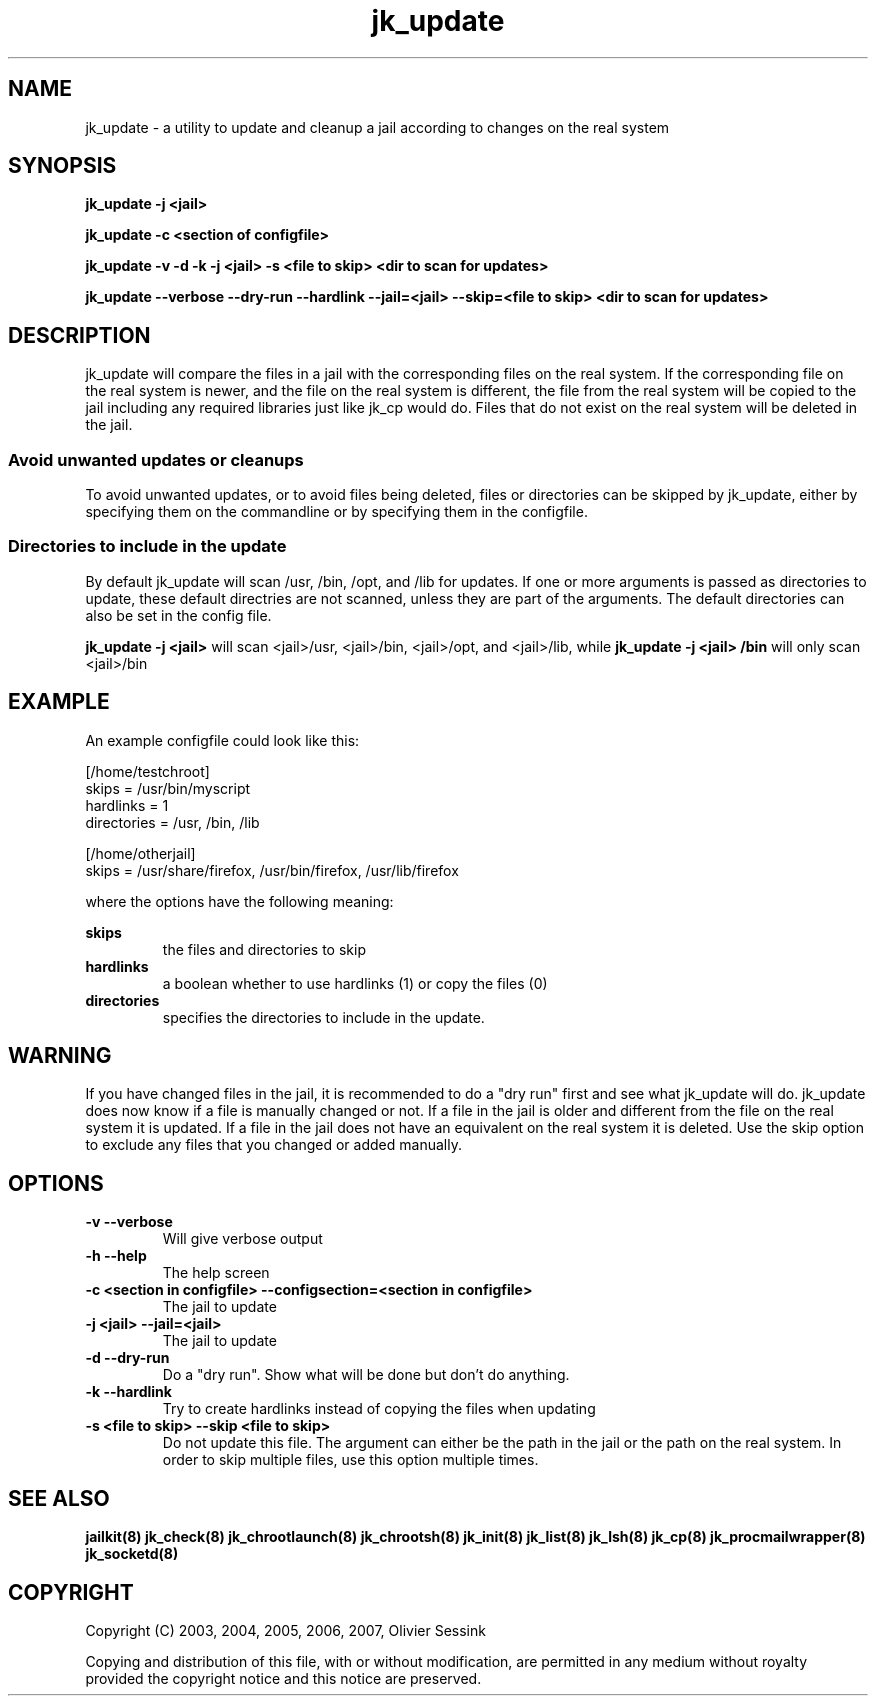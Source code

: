 .TH jk_update 8 06-03-2007 JAILKIT jk_update

.SH NAME
jk_update \- a utility to update and cleanup a jail according to changes on the real system 

.SH SYNOPSIS

.B jk_update -j <jail>

.B jk_update -c <section of configfile>

.B jk_update -v -d -k -j <jail> -s <file to skip> <dir to scan for updates>

.B jk_update --verbose --dry-run --hardlink --jail=<jail> --skip=<file to skip> <dir to scan for updates>

.SH DESCRIPTION

jk_update will compare the files in a jail with the corresponding files on the real system. If the corresponding file on the real system is newer, and the file on the real system is different, the file from the real system will be copied to the jail including any required libraries just like jk_cp would do. Files that do not exist on the real system will be deleted in the jail.

.SS "Avoid unwanted updates or cleanups"

To avoid unwanted updates, or to avoid files being deleted, files or directories can be skipped by jk_update, either by specifying them on the commandline or by specifying them in the configfile.  

.SS "Directories to include in the update"

By default jk_update will scan /usr, /bin, /opt, and /lib for updates. If one or more arguments is passed as directories to update, these default directries are not scanned, unless they are part of the arguments. The default directories can also be set in the config file.

.B jk_update -j <jail>
will scan <jail>/usr, <jail>/bin, <jail>/opt, and <jail>/lib, while
.B jk_update -j <jail> /bin
will only scan <jail>/bin

.SH EXAMPLE

An example configfile could look like this:

.nf
.sp
[/home/testchroot]
skips = /usr/bin/myscript
hardlinks = 1
directories = /usr, /bin, /lib

[/home/otherjail]
skips = /usr/share/firefox, /usr/bin/firefox, /usr/lib/firefox
.fi

where the options have the following meaning:

.B skips
.RS
the files and directories to skip
.RE
.B hardlinks
.RS
a boolean whether to use hardlinks (1) or copy the files (0)
.RE
.B directories
.RS
specifies the directories to include in the update.
.RE

.SH WARNING

If you have changed files in the jail, it is recommended to do a "dry run" first and see what jk_update will do. jk_update does now know if a file is manually changed or not. If a file in the jail is older and different from the file on the real system it is updated. If a file in the jail does not have an equivalent on the real system it is deleted. Use the skip option to exclude any files that you changed or added manually.

.SH OPTIONS

.TP
.BR \-v\ \-\-verbose
Will give verbose output
.TP
.BR \-h\ \-\-help
The help screen
.TP
.BR \-c\ <section\ in\ configfile>\ \-\-configsection=<section\ in\ configfile>
The jail to update
.TP
.BR \-j\ <jail>\ \-\-jail=<jail>
The jail to update
.TP
.BR \-d\ \-\-dry\-run
Do a "dry run". Show what will be done but don't do anything.
.TP
.BR \-k\ \-\-hardlink
Try to create hardlinks instead of copying the files when updating
.TP
.BR \-s\ <file\ to\ skip>\ \-\-skip\ <file\ to\ skip>
Do not update this file. The argument can either be the path in the jail or the path on the real system. In order to skip multiple files, use this option multiple times. 

.SH "SEE ALSO"

.BR jailkit(8)
.BR jk_check(8)
.BR jk_chrootlaunch(8)
.BR jk_chrootsh(8)
.BR jk_init(8)
.BR jk_list(8)
.BR jk_lsh(8)
.BR jk_cp(8)
.BR jk_procmailwrapper(8)
.BR jk_socketd(8)

.SH COPYRIGHT

Copyright (C) 2003, 2004, 2005, 2006, 2007, Olivier Sessink

Copying and distribution of this file, with or without modification,
are permitted in any medium without royalty provided the copyright
notice and this notice are preserved.

